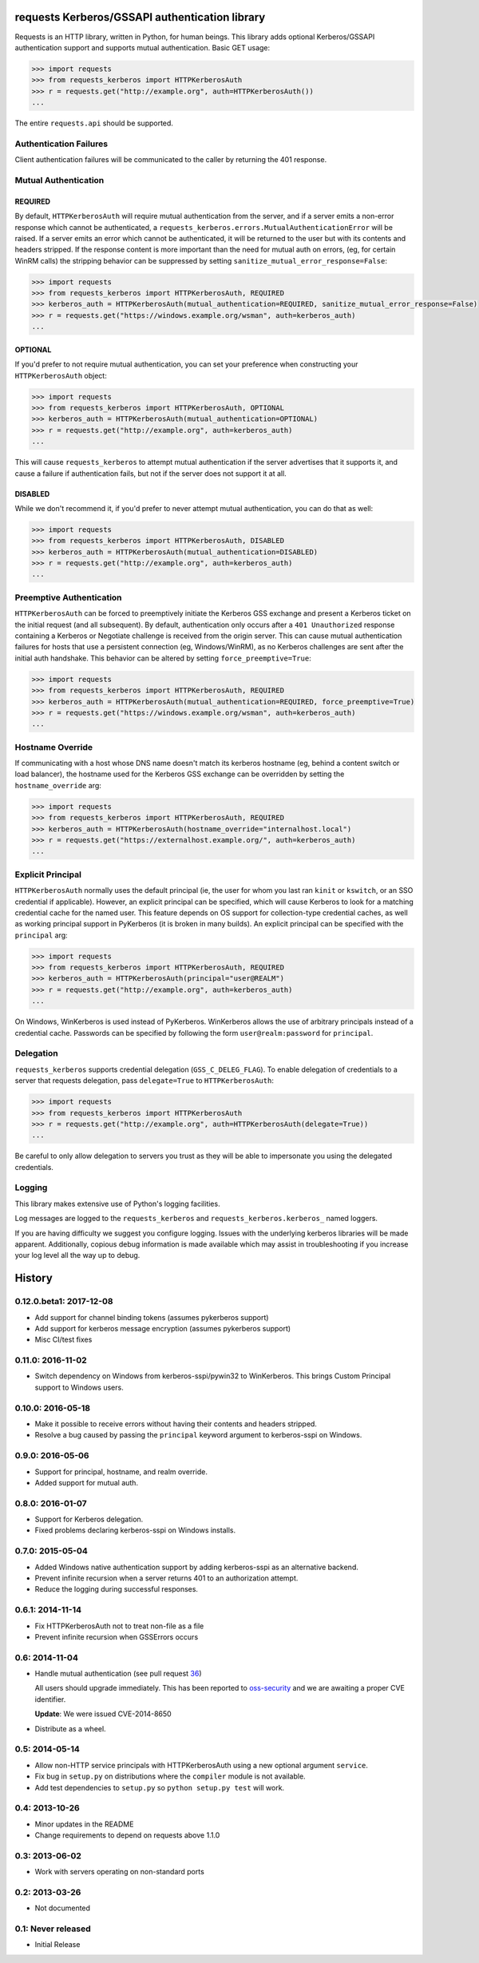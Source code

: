 requests Kerberos/GSSAPI authentication library
===============================================

.. image:: https://travis-ci.org/requests/requests-kerberos.svg?branch=master
    :target: https://travis-ci.org/requests/requests-kerberos

.. image:: https://coveralls.io/repos/github/requests/requests-kerberos/badge.svg?branch=master
    :target: https://coveralls.io/github/requests/requests-kerberos?branch=master

Requests is an HTTP library, written in Python, for human beings. This library
adds optional Kerberos/GSSAPI authentication support and supports mutual
authentication. Basic GET usage:


.. code-block:: python

    >>> import requests
    >>> from requests_kerberos import HTTPKerberosAuth
    >>> r = requests.get("http://example.org", auth=HTTPKerberosAuth())
    ...

The entire ``requests.api`` should be supported.

Authentication Failures
-----------------------

Client authentication failures will be communicated to the caller by returning
the 401 response.

Mutual Authentication
---------------------

REQUIRED
^^^^^^^^

By default, ``HTTPKerberosAuth`` will require mutual authentication from the
server, and if a server emits a non-error response which cannot be
authenticated, a ``requests_kerberos.errors.MutualAuthenticationError`` will
be raised. If a server emits an error which cannot be authenticated, it will
be returned to the user but with its contents and headers stripped. If the
response content is more important than the need for mutual auth on errors,
(eg, for certain WinRM calls) the stripping behavior can be suppressed by
setting ``sanitize_mutual_error_response=False``:

.. code-block:: python

    >>> import requests
    >>> from requests_kerberos import HTTPKerberosAuth, REQUIRED
    >>> kerberos_auth = HTTPKerberosAuth(mutual_authentication=REQUIRED, sanitize_mutual_error_response=False)
    >>> r = requests.get("https://windows.example.org/wsman", auth=kerberos_auth)
    ...


OPTIONAL
^^^^^^^^

If you'd prefer to not require mutual authentication, you can set your
preference when constructing your ``HTTPKerberosAuth`` object:

.. code-block:: python

    >>> import requests
    >>> from requests_kerberos import HTTPKerberosAuth, OPTIONAL
    >>> kerberos_auth = HTTPKerberosAuth(mutual_authentication=OPTIONAL)
    >>> r = requests.get("http://example.org", auth=kerberos_auth)
    ...

This will cause ``requests_kerberos`` to attempt mutual authentication if the
server advertises that it supports it, and cause a failure if authentication
fails, but not if the server does not support it at all.

DISABLED
^^^^^^^^

While we don't recommend it, if you'd prefer to never attempt mutual
authentication, you can do that as well:

.. code-block:: python

    >>> import requests
    >>> from requests_kerberos import HTTPKerberosAuth, DISABLED
    >>> kerberos_auth = HTTPKerberosAuth(mutual_authentication=DISABLED)
    >>> r = requests.get("http://example.org", auth=kerberos_auth)
    ...

Preemptive Authentication
-------------------------

``HTTPKerberosAuth`` can be forced to preemptively initiate the Kerberos
GSS exchange and present a Kerberos ticket on the initial request (and all
subsequent). By default, authentication only occurs after a
``401 Unauthorized`` response containing a Kerberos or Negotiate challenge
is received from the origin server. This can cause mutual authentication
failures for hosts that use a persistent connection (eg, Windows/WinRM), as
no Kerberos challenges are sent after the initial auth handshake. This
behavior can be altered by setting  ``force_preemptive=True``:

.. code-block:: python

    >>> import requests
    >>> from requests_kerberos import HTTPKerberosAuth, REQUIRED
    >>> kerberos_auth = HTTPKerberosAuth(mutual_authentication=REQUIRED, force_preemptive=True)
    >>> r = requests.get("https://windows.example.org/wsman", auth=kerberos_auth)
    ...

Hostname Override
-----------------

If communicating with a host whose DNS name doesn't match its
kerberos hostname (eg, behind a content switch or load balancer),
the hostname used for the Kerberos GSS exchange can be overridden by
setting the ``hostname_override`` arg:

.. code-block:: python

    >>> import requests
    >>> from requests_kerberos import HTTPKerberosAuth, REQUIRED
    >>> kerberos_auth = HTTPKerberosAuth(hostname_override="internalhost.local")
    >>> r = requests.get("https://externalhost.example.org/", auth=kerberos_auth)
    ...

Explicit Principal
------------------

``HTTPKerberosAuth`` normally uses the default principal (ie, the user for
whom you last ran ``kinit`` or ``kswitch``, or an SSO credential if
applicable). However, an explicit principal can be specified, which will
cause Kerberos to look for a matching credential cache for the named user.
This feature depends on OS support for collection-type credential caches,
as well as working principal support in PyKerberos (it is broken in many
builds). An explicit principal can be specified with the ``principal`` arg:

.. code-block:: python

    >>> import requests
    >>> from requests_kerberos import HTTPKerberosAuth, REQUIRED
    >>> kerberos_auth = HTTPKerberosAuth(principal="user@REALM")
    >>> r = requests.get("http://example.org", auth=kerberos_auth)
    ...

On Windows, WinKerberos is used instead of PyKerberos. WinKerberos allows the
use of arbitrary principals instead of a credential cache. Passwords can be
specified by following the form ``user@realm:password`` for ``principal``.

Delegation
----------

``requests_kerberos`` supports credential delegation (``GSS_C_DELEG_FLAG``).
To enable delegation of credentials to a server that requests delegation, pass
``delegate=True`` to ``HTTPKerberosAuth``:

.. code-block:: python

    >>> import requests
    >>> from requests_kerberos import HTTPKerberosAuth
    >>> r = requests.get("http://example.org", auth=HTTPKerberosAuth(delegate=True))
    ...

Be careful to only allow delegation to servers you trust as they will be able
to impersonate you using the delegated credentials.

Logging
-------

This library makes extensive use of Python's logging facilities.

Log messages are logged to the ``requests_kerberos`` and
``requests_kerberos.kerberos_`` named loggers.

If you are having difficulty we suggest you configure logging. Issues with the
underlying kerberos libraries will be made apparent. Additionally, copious debug
information is made available which may assist in troubleshooting if you
increase your log level all the way up to debug.


History
=======

0.12.0.beta1: 2017-12-08
------------------------

- Add support for channel binding tokens (assumes pykerberos support)
- Add support for kerberos message encryption (assumes pykerberos support)
- Misc CI/test fixes

0.11.0: 2016-11-02
------------------

- Switch dependency on Windows from kerberos-sspi/pywin32 to WinKerberos.
  This brings Custom Principal support to Windows users.

0.10.0: 2016-05-18
------------------

- Make it possible to receive errors without having their contents and headers
  stripped.
- Resolve a bug caused by passing the ``principal`` keyword argument to
  kerberos-sspi on Windows.

0.9.0: 2016-05-06
-----------------

- Support for principal, hostname, and realm override.

- Added support for mutual auth.

0.8.0: 2016-01-07
-----------------

- Support for Kerberos delegation.

- Fixed problems declaring kerberos-sspi on Windows installs.

0.7.0: 2015-05-04
-----------------

- Added Windows native authentication support by adding kerberos-sspi as an
  alternative backend.

- Prevent infinite recursion when a server returns 401 to an authorization
  attempt.

- Reduce the logging during successful responses.

0.6.1: 2014-11-14
-----------------

- Fix HTTPKerberosAuth not to treat non-file as a file

- Prevent infinite recursion when GSSErrors occurs

0.6: 2014-11-04
---------------

- Handle mutual authentication (see pull request 36_)

  All users should upgrade immediately. This has been reported to
  oss-security_ and we are awaiting a proper CVE identifier.

  **Update**: We were issued CVE-2014-8650

- Distribute as a wheel.

.. _36: https://github.com/requests/requests-kerberos/pull/36
.. _oss-security: http://www.openwall.com/lists/oss-security/

0.5: 2014-05-14
---------------

- Allow non-HTTP service principals with HTTPKerberosAuth using a new optional
  argument ``service``.

- Fix bug in ``setup.py`` on distributions where the ``compiler`` module is
  not available.

- Add test dependencies to ``setup.py`` so ``python setup.py test`` will work.

0.4: 2013-10-26
---------------

- Minor updates in the README
- Change requirements to depend on requests above 1.1.0

0.3: 2013-06-02
---------------

- Work with servers operating on non-standard ports

0.2: 2013-03-26
---------------

- Not documented

0.1: Never released
-------------------

- Initial Release


